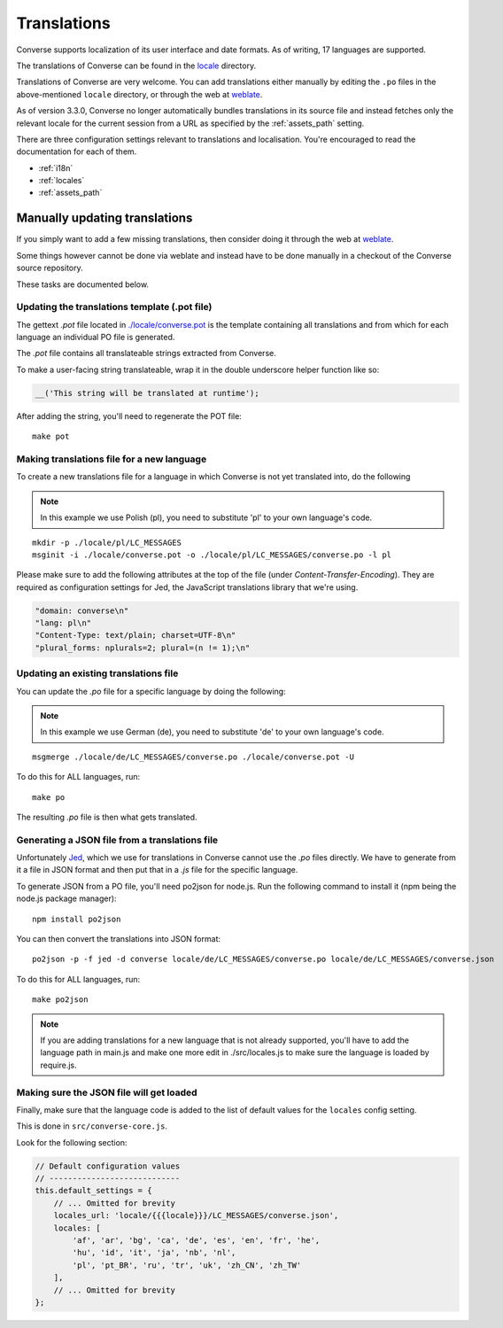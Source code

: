 .. raw:: html

    <div id="banner"><a href="https://github.com/jcbrand/converse.js/blob/master/docs/source/translations.rst">Edit me on GitHub</a></div>

============
Translations
============

Converse supports localization of its user interface and date formats. As
of writing, 17 languages are supported.

The translations of Converse can be found in the `locale
<https://github.com/jcbrand/converse.js/tree/master/locale>`_ directory.

Translations of Converse are very welcome. You can add translations either
manually by editing the ``.po`` files in the above-mentioned ``locale``
directory, or through the web at `weblate <https://hosted.weblate.org/projects/conversejs/#languages>`_.

As of version 3.3.0, Converse no longer automatically bundles translations
in its source file and instead fetches only the relevant locale for the current
session from a URL as specified by the :ref:`assets_path` setting.

There are three configuration settings relevant to translations and
localisation. You're encouraged to read the documentation for each of them.

* :ref:`i18n`
* :ref:`locales`
* :ref:`assets_path`

Manually updating translations
==============================

If you simply want to add a few missing translations, then consider doing it
through the web at `weblate <https://hosted.weblate.org/projects/conversejs/#languages>`_.

Some things however cannot be done via weblate and instead have to be done
manually in a checkout of the Converse source repository.

These tasks are documented below.

Updating the translations template (.pot file)
----------------------------------------------

The gettext `.pot` file located in
`./locale/converse.pot <https://github.com/jcbrand/converse.js/blob/master/locale/converse.pot>`_
is the template containing all translations and from which for each language an individual PO
file is generated.

The `.pot` file contains all translateable strings extracted from Converse.

To make a user-facing string translateable, wrap it in the double underscore helper
function like so:

.. code-block:: javascript

    __('This string will be translated at runtime');

After adding the string, you'll need to regenerate the POT file:

::

    make pot

Making translations file for a new language
-------------------------------------------

To create a new translations file for a language in which Converse is not yet
translated into, do the following

.. note:: In this example we use Polish (pl), you need to substitute 'pl' to your own language's code.

::

    mkdir -p ./locale/pl/LC_MESSAGES
    msginit -i ./locale/converse.pot -o ./locale/pl/LC_MESSAGES/converse.po -l pl

Please make sure to add the following attributes at the top of the file (under
*Content-Transfer-Encoding*). They are required as configuration settings for Jed,
the JavaScript translations library that we're using.

.. code-block:: po

    "domain: converse\n"
    "lang: pl\n"
    "Content-Type: text/plain; charset=UTF-8\n"
    "plural_forms: nplurals=2; plural=(n != 1);\n"

Updating an existing translations file
--------------------------------------

You can update the `.po` file for a specific language by doing the following:

.. note:: In this example we use German (de), you need to substitute 'de' to your own language's code.

::

    msgmerge ./locale/de/LC_MESSAGES/converse.po ./locale/converse.pot -U

To do this for ALL languages, run:

::

    make po

The resulting `.po` file is then what gets translated.

Generating a JSON file from a translations file
-----------------------------------------------

Unfortunately `Jed <http://slexaxton.github.io/Jed>`_, which we use for
translations in Converse cannot use the `.po` files directly. We have
to generate from it a file in JSON format and then put that in a `.js` file
for the specific language.

To generate JSON from a PO file, you'll need po2json for node.js. Run the
following command to install it (npm being the node.js package manager):

::

    npm install po2json

You can then convert the translations into JSON format:

::

    po2json -p -f jed -d converse locale/de/LC_MESSAGES/converse.po locale/de/LC_MESSAGES/converse.json

To do this for ALL languages, run:

::

    make po2json


.. note::
    If you are adding translations for a new language that is not already supported,
    you'll have to add the language path in main.js and make one more edit in ./src/locales.js
    to make sure the language is loaded by require.js.


Making sure the JSON file will get loaded
------------------------------------------

Finally, make sure that the language code is added to the list of default
values for the ``locales`` config setting.

This is done in ``src/converse-core.js``.

Look for the following section:

.. code-block:: javascript

        // Default configuration values
        // ----------------------------
        this.default_settings = {
            // ... Omitted for brevity
            locales_url: 'locale/{{{locale}}}/LC_MESSAGES/converse.json',
            locales: [
                'af', 'ar', 'bg', 'ca', 'de', 'es', 'en', 'fr', 'he',
                'hu', 'id', 'it', 'ja', 'nb', 'nl',
                'pl', 'pt_BR', 'ru', 'tr', 'uk', 'zh_CN', 'zh_TW'
            ],
            // ... Omitted for brevity
        };
